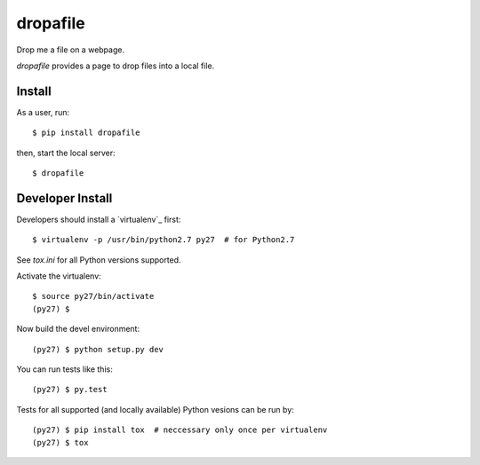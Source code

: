 dropafile
=========

Drop me a file on a webpage.

.. |build-status|_

.. .. |build-status| image:: https://travis-ci.org/ulif/dropafile.png?branch=master
.. .. _build-status: https://travis-ci.org/ulif/dropafile


`dropafile` provides a page to drop files into a local file.

Install
-------

As a user, run::

  $ pip install dropafile

then, start the local server::

  $ dropafile



Developer Install
-----------------

Developers should install a `virtualenv`_ first::

  $ virtualenv -p /usr/bin/python2.7 py27  # for Python2.7

See `tox.ini` for all Python versions supported.

Activate the virtualenv::

  $ source py27/bin/activate
  (py27) $

Now build the devel environment::

  (py27) $ python setup.py dev

You can run tests like this::

  (py27) $ py.test

Tests for all supported (and locally available) Python vesions can be
run by::

  (py27) $ pip install tox  # neccessary only once per virtualenv
  (py27) $ tox
